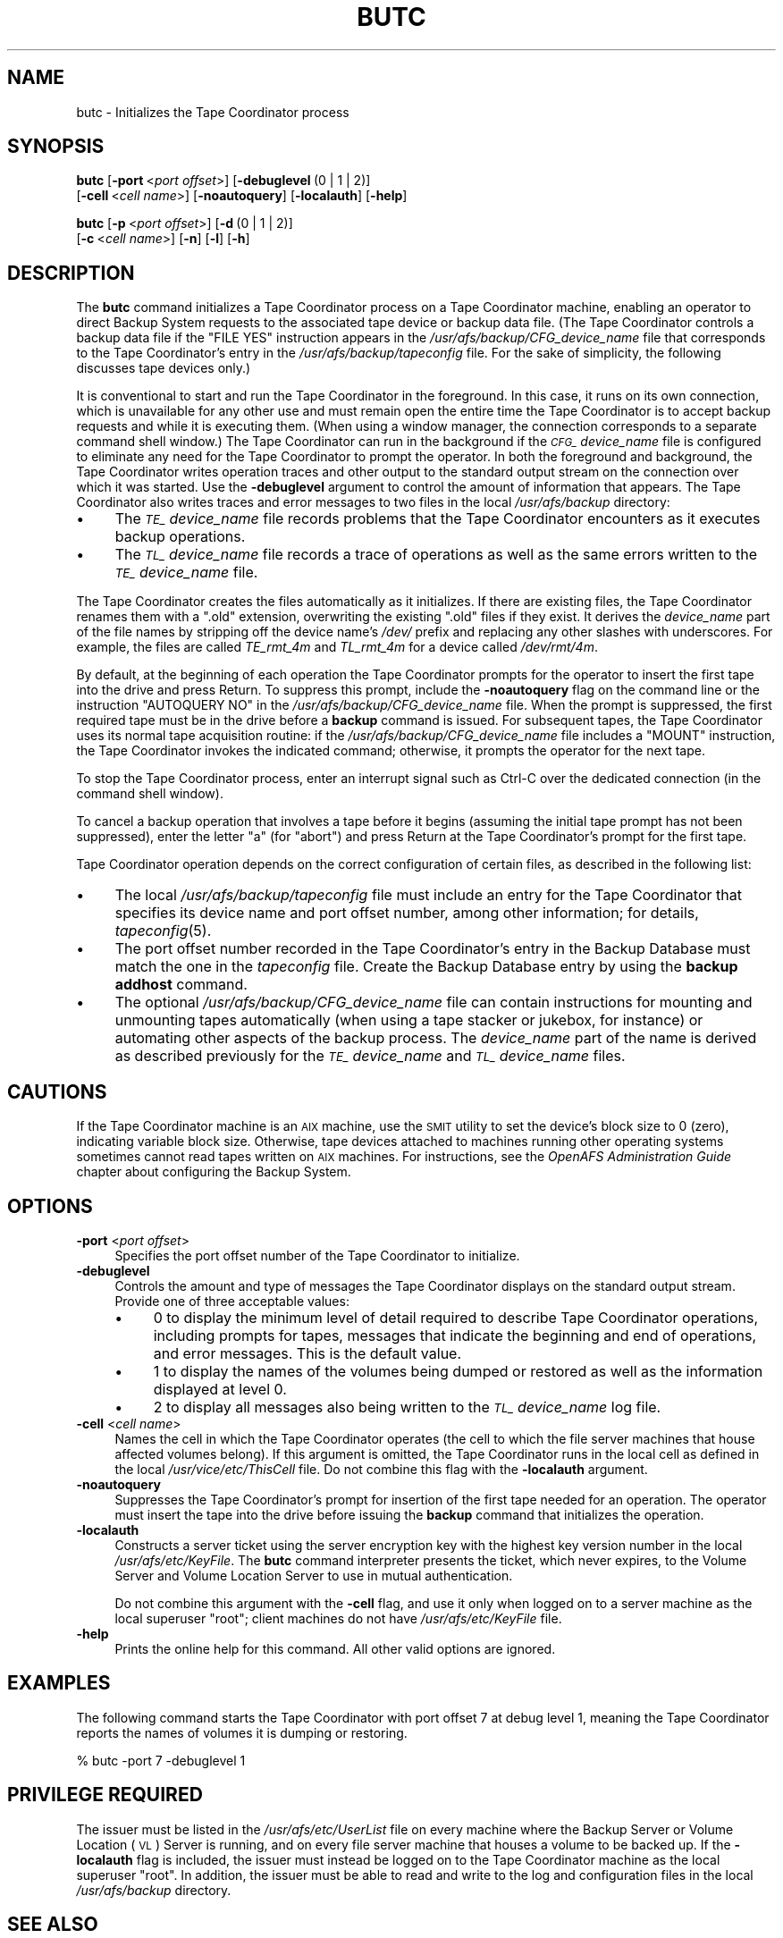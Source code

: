 .\" Automatically generated by Pod::Man 2.23 (Pod::Simple 3.14)
.\"
.\" Standard preamble:
.\" ========================================================================
.de Sp \" Vertical space (when we can't use .PP)
.if t .sp .5v
.if n .sp
..
.de Vb \" Begin verbatim text
.ft CW
.nf
.ne \\$1
..
.de Ve \" End verbatim text
.ft R
.fi
..
.\" Set up some character translations and predefined strings.  \*(-- will
.\" give an unbreakable dash, \*(PI will give pi, \*(L" will give a left
.\" double quote, and \*(R" will give a right double quote.  \*(C+ will
.\" give a nicer C++.  Capital omega is used to do unbreakable dashes and
.\" therefore won't be available.  \*(C` and \*(C' expand to `' in nroff,
.\" nothing in troff, for use with C<>.
.tr \(*W-
.ds C+ C\v'-.1v'\h'-1p'\s-2+\h'-1p'+\s0\v'.1v'\h'-1p'
.ie n \{\
.    ds -- \(*W-
.    ds PI pi
.    if (\n(.H=4u)&(1m=24u) .ds -- \(*W\h'-12u'\(*W\h'-12u'-\" diablo 10 pitch
.    if (\n(.H=4u)&(1m=20u) .ds -- \(*W\h'-12u'\(*W\h'-8u'-\"  diablo 12 pitch
.    ds L" ""
.    ds R" ""
.    ds C` ""
.    ds C' ""
'br\}
.el\{\
.    ds -- \|\(em\|
.    ds PI \(*p
.    ds L" ``
.    ds R" ''
'br\}
.\"
.\" Escape single quotes in literal strings from groff's Unicode transform.
.ie \n(.g .ds Aq \(aq
.el       .ds Aq '
.\"
.\" If the F register is turned on, we'll generate index entries on stderr for
.\" titles (.TH), headers (.SH), subsections (.SS), items (.Ip), and index
.\" entries marked with X<> in POD.  Of course, you'll have to process the
.\" output yourself in some meaningful fashion.
.ie \nF \{\
.    de IX
.    tm Index:\\$1\t\\n%\t"\\$2"
..
.    nr % 0
.    rr F
.\}
.el \{\
.    de IX
..
.\}
.\"
.\" Accent mark definitions (@(#)ms.acc 1.5 88/02/08 SMI; from UCB 4.2).
.\" Fear.  Run.  Save yourself.  No user-serviceable parts.
.    \" fudge factors for nroff and troff
.if n \{\
.    ds #H 0
.    ds #V .8m
.    ds #F .3m
.    ds #[ \f1
.    ds #] \fP
.\}
.if t \{\
.    ds #H ((1u-(\\\\n(.fu%2u))*.13m)
.    ds #V .6m
.    ds #F 0
.    ds #[ \&
.    ds #] \&
.\}
.    \" simple accents for nroff and troff
.if n \{\
.    ds ' \&
.    ds ` \&
.    ds ^ \&
.    ds , \&
.    ds ~ ~
.    ds /
.\}
.if t \{\
.    ds ' \\k:\h'-(\\n(.wu*8/10-\*(#H)'\'\h"|\\n:u"
.    ds ` \\k:\h'-(\\n(.wu*8/10-\*(#H)'\`\h'|\\n:u'
.    ds ^ \\k:\h'-(\\n(.wu*10/11-\*(#H)'^\h'|\\n:u'
.    ds , \\k:\h'-(\\n(.wu*8/10)',\h'|\\n:u'
.    ds ~ \\k:\h'-(\\n(.wu-\*(#H-.1m)'~\h'|\\n:u'
.    ds / \\k:\h'-(\\n(.wu*8/10-\*(#H)'\z\(sl\h'|\\n:u'
.\}
.    \" troff and (daisy-wheel) nroff accents
.ds : \\k:\h'-(\\n(.wu*8/10-\*(#H+.1m+\*(#F)'\v'-\*(#V'\z.\h'.2m+\*(#F'.\h'|\\n:u'\v'\*(#V'
.ds 8 \h'\*(#H'\(*b\h'-\*(#H'
.ds o \\k:\h'-(\\n(.wu+\w'\(de'u-\*(#H)/2u'\v'-.3n'\*(#[\z\(de\v'.3n'\h'|\\n:u'\*(#]
.ds d- \h'\*(#H'\(pd\h'-\w'~'u'\v'-.25m'\f2\(hy\fP\v'.25m'\h'-\*(#H'
.ds D- D\\k:\h'-\w'D'u'\v'-.11m'\z\(hy\v'.11m'\h'|\\n:u'
.ds th \*(#[\v'.3m'\s+1I\s-1\v'-.3m'\h'-(\w'I'u*2/3)'\s-1o\s+1\*(#]
.ds Th \*(#[\s+2I\s-2\h'-\w'I'u*3/5'\v'-.3m'o\v'.3m'\*(#]
.ds ae a\h'-(\w'a'u*4/10)'e
.ds Ae A\h'-(\w'A'u*4/10)'E
.    \" corrections for vroff
.if v .ds ~ \\k:\h'-(\\n(.wu*9/10-\*(#H)'\s-2\u~\d\s+2\h'|\\n:u'
.if v .ds ^ \\k:\h'-(\\n(.wu*10/11-\*(#H)'\v'-.4m'^\v'.4m'\h'|\\n:u'
.    \" for low resolution devices (crt and lpr)
.if \n(.H>23 .if \n(.V>19 \
\{\
.    ds : e
.    ds 8 ss
.    ds o a
.    ds d- d\h'-1'\(ga
.    ds D- D\h'-1'\(hy
.    ds th \o'bp'
.    ds Th \o'LP'
.    ds ae ae
.    ds Ae AE
.\}
.rm #[ #] #H #V #F C
.\" ========================================================================
.\"
.IX Title "BUTC 8"
.TH BUTC 8 "2011-09-06" "OpenAFS" "AFS Command Reference"
.\" For nroff, turn off justification.  Always turn off hyphenation; it makes
.\" way too many mistakes in technical documents.
.if n .ad l
.nh
.SH "NAME"
butc \- Initializes the Tape Coordinator process
.SH "SYNOPSIS"
.IX Header "SYNOPSIS"
\&\fBbutc\fR [\fB\-port\fR\ <\fIport\ offset\fR>] [\fB\-debuglevel\fR\ (0\ |\ 1\ |\ 2)]
    [\fB\-cell\fR\ <\fIcell\ name\fR>] [\fB\-noautoquery\fR] [\fB\-localauth\fR] [\fB\-help\fR]
.PP
\&\fBbutc\fR [\fB\-p\fR\ <\fIport\ offset\fR>] [\fB\-d\fR\ (0\ |\ 1\ |\ 2)]
    [\fB\-c\fR\ <\fIcell\ name\fR>] [\fB\-n\fR] [\fB\-l\fR] [\fB\-h\fR]
.SH "DESCRIPTION"
.IX Header "DESCRIPTION"
The \fBbutc\fR command initializes a Tape Coordinator process on a Tape
Coordinator machine, enabling an operator to direct Backup System requests
to the associated tape device or backup data file. (The Tape Coordinator
controls a backup data file if the \f(CW\*(C`FILE YES\*(C'\fR instruction appears in the
\&\fI/usr/afs/backup/CFG_\fIdevice_name\fI\fR file that corresponds to the Tape
Coordinator's entry in the \fI/usr/afs/backup/tapeconfig\fR file. For the
sake of simplicity, the following discusses tape devices only.)
.PP
It is conventional to start and run the Tape Coordinator in the
foreground. In this case, it runs on its own connection, which is
unavailable for any other use and must remain open the entire time the
Tape Coordinator is to accept backup requests and while it is executing
them. (When using a window manager, the connection corresponds to a
separate command shell window.) The Tape Coordinator can run in the
background if the \fI\s-1CFG_\s0\fIdevice_name\fI\fR file is configured to eliminate
any need for the Tape Coordinator to prompt the operator. In both the
foreground and background, the Tape Coordinator writes operation traces
and other output to the standard output stream on the connection over
which it was started. Use the \fB\-debuglevel\fR argument to control the
amount of information that appears. The Tape Coordinator also writes
traces and error messages to two files in the local \fI/usr/afs/backup\fR
directory:
.IP "\(bu" 4
The \fI\s-1TE_\s0\fIdevice_name\fI\fR file records problems that the Tape Coordinator
encounters as it executes backup operations.
.IP "\(bu" 4
The \fI\s-1TL_\s0\fIdevice_name\fI\fR file records a trace of operations as well as the
same errors written to the \fI\s-1TE_\s0\fIdevice_name\fI\fR file.
.PP
The Tape Coordinator creates the files automatically as it initializes. If
there are existing files, the Tape Coordinator renames them with a \f(CW\*(C`.old\*(C'\fR
extension, overwriting the existing \f(CW\*(C`.old\*(C'\fR files if they exist. It
derives the \fIdevice_name\fR part of the file names by stripping off the
device name's \fI/dev/\fR prefix and replacing any other slashes with
underscores. For example, the files are called \fITE_rmt_4m\fR and
\&\fITL_rmt_4m\fR for a device called \fI/dev/rmt/4m\fR.
.PP
By default, at the beginning of each operation the Tape Coordinator
prompts for the operator to insert the first tape into the drive and press
Return.  To suppress this prompt, include the \fB\-noautoquery\fR flag on the
command line or the instruction \f(CW\*(C`AUTOQUERY NO\*(C'\fR in the
\&\fI/usr/afs/backup/CFG_\fIdevice_name\fI\fR file. When the prompt is suppressed,
the first required tape must be in the drive before a \fBbackup\fR command is
issued. For subsequent tapes, the Tape Coordinator uses its normal tape
acquisition routine: if the \fI/usr/afs/backup/CFG_\fIdevice_name\fI\fR file
includes a \f(CW\*(C`MOUNT\*(C'\fR instruction, the Tape Coordinator invokes the
indicated command; otherwise, it prompts the operator for the next tape.
.PP
To stop the Tape Coordinator process, enter an interrupt signal such as
Ctrl-C over the dedicated connection (in the command shell window).
.PP
To cancel a backup operation that involves a tape before it begins
(assuming the initial tape prompt has not been suppressed), enter the
letter \f(CW\*(C`a\*(C'\fR (for \f(CW\*(C`abort\*(C'\fR) and press Return at the Tape Coordinator's
prompt for the first tape.
.PP
Tape Coordinator operation depends on the correct configuration of certain
files, as described in the following list:
.IP "\(bu" 4
The local \fI/usr/afs/backup/tapeconfig\fR file must include an entry for the
Tape Coordinator that specifies its device name and port offset number,
among other information; for details, \fItapeconfig\fR\|(5).
.IP "\(bu" 4
The port offset number recorded in the Tape Coordinator's entry in the
Backup Database must match the one in the \fItapeconfig\fR file. Create the
Backup Database entry by using the \fBbackup addhost\fR command.
.IP "\(bu" 4
The optional \fI/usr/afs/backup/CFG_\fIdevice_name\fI\fR file can contain
instructions for mounting and unmounting tapes automatically (when using a
tape stacker or jukebox, for instance) or automating other aspects of the
backup process. The \fIdevice_name\fR part of the name is derived as
described previously for the \fI\s-1TE_\s0\fIdevice_name\fI\fR and \fI\s-1TL_\s0\fIdevice_name\fI\fR
files.
.SH "CAUTIONS"
.IX Header "CAUTIONS"
If the Tape Coordinator machine is an \s-1AIX\s0 machine, use the \s-1SMIT\s0 utility to
set the device's block size to 0 (zero), indicating variable block
size. Otherwise, tape devices attached to machines running other operating
systems sometimes cannot read tapes written on \s-1AIX\s0 machines.  For
instructions, see the \fIOpenAFS Administration Guide\fR chapter about
configuring the Backup System.
.SH "OPTIONS"
.IX Header "OPTIONS"
.IP "\fB\-port\fR <\fIport offset\fR>" 4
.IX Item "-port <port offset>"
Specifies the port offset number of the Tape Coordinator to initialize.
.IP "\fB\-debuglevel\fR" 4
.IX Item "-debuglevel"
Controls the amount and type of messages the Tape Coordinator displays on
the standard output stream. Provide one of three acceptable values:
.RS 4
.IP "\(bu" 4
\&\f(CW0\fR to display the minimum level of detail required to describe Tape
Coordinator operations, including prompts for tapes, messages that
indicate the beginning and end of operations, and error messages. This is
the default value.
.IP "\(bu" 4
\&\f(CW1\fR to display the names of the volumes being dumped or restored as well
as the information displayed at level \f(CW0\fR.
.IP "\(bu" 4
\&\f(CW2\fR to display all messages also being written to the
\&\fI\s-1TL_\s0\fIdevice_name\fI\fR log file.
.RE
.RS 4
.RE
.IP "\fB\-cell\fR <\fIcell name\fR>" 4
.IX Item "-cell <cell name>"
Names the cell in which the Tape Coordinator operates (the cell to which
the file server machines that house affected volumes belong). If this
argument is omitted, the Tape Coordinator runs in the local cell as
defined in the local \fI/usr/vice/etc/ThisCell\fR file. Do not combine this
flag with the \fB\-localauth\fR argument.
.IP "\fB\-noautoquery\fR" 4
.IX Item "-noautoquery"
Suppresses the Tape Coordinator's prompt for insertion of the first tape
needed for an operation. The operator must insert the tape into the drive
before issuing the \fBbackup\fR command that initializes the operation.
.IP "\fB\-localauth\fR" 4
.IX Item "-localauth"
Constructs a server ticket using the server encryption key with the
highest key version number in the local \fI/usr/afs/etc/KeyFile\fR. The
\&\fBbutc\fR command interpreter presents the ticket, which never expires, to
the Volume Server and Volume Location Server to use in mutual
authentication.
.Sp
Do not combine this argument with the \fB\-cell\fR flag, and use it only when
logged on to a server machine as the local superuser \f(CW\*(C`root\*(C'\fR; client
machines do not have \fI/usr/afs/etc/KeyFile\fR file.
.IP "\fB\-help\fR" 4
.IX Item "-help"
Prints the online help for this command. All other valid options are
ignored.
.SH "EXAMPLES"
.IX Header "EXAMPLES"
The following command starts the Tape Coordinator with port offset \f(CW7\fR at
debug level \f(CW1\fR, meaning the Tape Coordinator reports the names of
volumes it is dumping or restoring.
.PP
.Vb 1
\&   % butc \-port 7 \-debuglevel 1
.Ve
.SH "PRIVILEGE REQUIRED"
.IX Header "PRIVILEGE REQUIRED"
The issuer must be listed in the \fI/usr/afs/etc/UserList\fR file on every
machine where the Backup Server or Volume Location (\s-1VL\s0) Server is running,
and on every file server machine that houses a volume to be backed up. If
the \fB\-localauth\fR flag is included, the issuer must instead be logged on
to the Tape Coordinator machine as the local superuser \f(CW\*(C`root\*(C'\fR. In
addition, the issuer must be able to read and write to the log and
configuration files in the local \fI/usr/afs/backup\fR directory.
.SH "SEE ALSO"
.IX Header "SEE ALSO"
\&\fIKeyFile\fR\|(5),
\&\fIThisCell\fR\|(5),
\&\fIUserList\fR\|(5),
\&\fIbutc\fR\|(5),
\&\fIbutc_logs\fR\|(5),
\&\fItapeconfig\fR\|(5),
\&\fIbackup_addhost\fR\|(8)
.SH "COPYRIGHT"
.IX Header "COPYRIGHT"
\&\s-1IBM\s0 Corporation 2000. <http://www.ibm.com/> All Rights Reserved.
.PP
This documentation is covered by the \s-1IBM\s0 Public License Version 1.0.  It was
converted from \s-1HTML\s0 to \s-1POD\s0 by software written by Chas Williams and Russ
Allbery, based on work by Alf Wachsmann and Elizabeth Cassell.
